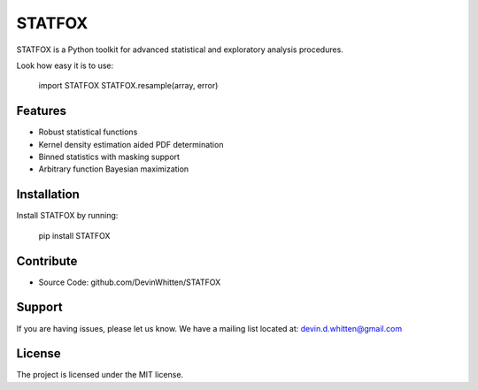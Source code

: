 STATFOX
========

.. image:: https://raw.githubusercontent.com/DevinWhitten/STATFOX/master/png/STAT_FOX_v2.png
    :target: https://raw.githubusercontent.com/DevinWhitten/STATFOX/master/png/STAT_FOX_v2.png

STATFOX is a Python toolkit for advanced statistical and exploratory analysis procedures.

Look how easy it is to use:

    import STATFOX
    STATFOX.resample(array, error)

Features
--------

- Robust statistical functions
- Kernel density estimation aided PDF determination
- Binned statistics with masking support
- Arbitrary function Bayesian maximization

Installation
------------

Install STATFOX by running:

    pip install STATFOX

Contribute
----------

- Source Code: github.com/DevinWhitten/STATFOX

Support
-------

If you are having issues, please let us know.
We have a mailing list located at: devin.d.whitten@gmail.com

License
-------

The project is licensed under the MIT license.

